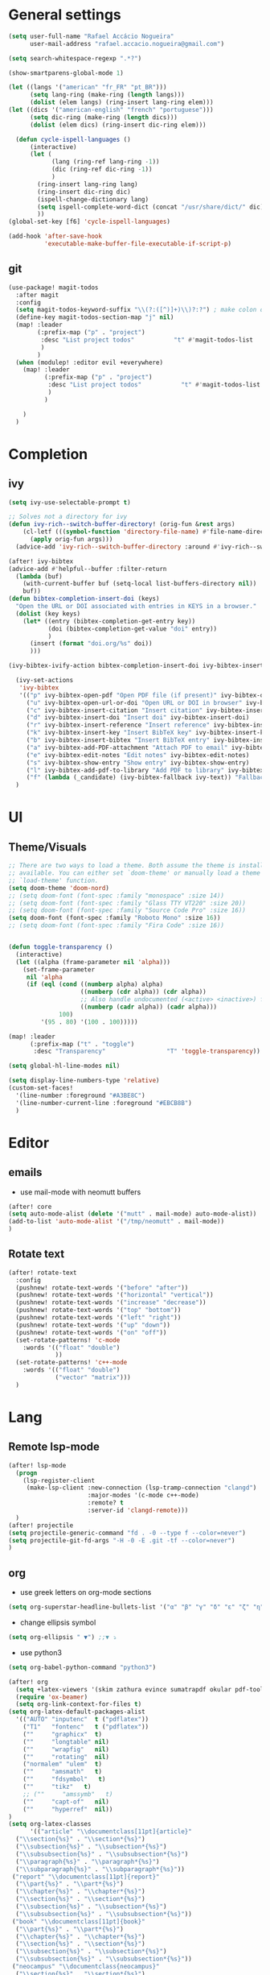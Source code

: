 #+PROPERTY: header-args :comments yes

* General settings
#+begin_src emacs-lisp
(setq user-full-name "Rafael Accácio Nogueira"
      user-mail-address "rafael.accacio.nogueira@gmail.com")
#+end_src

#+begin_src emacs-lisp
(setq search-whitespace-regexp ".*?")

(show-smartparens-global-mode 1)

(let ((langs '("american" "fr_FR" "pt_BR")))
      (setq lang-ring (make-ring (length langs)))
      (dolist (elem langs) (ring-insert lang-ring elem)))
(let ((dics '("american-english" "french" "portuguese")))
      (setq dic-ring (make-ring (length dics)))
      (dolist (elem dics) (ring-insert dic-ring elem)))

  (defun cycle-ispell-languages ()
      (interactive)
      (let (
            (lang (ring-ref lang-ring -1))
            (dic (ring-ref dic-ring -1))
            )
        (ring-insert lang-ring lang)
        (ring-insert dic-ring dic)
        (ispell-change-dictionary lang)
        (setq ispell-complete-word-dict (concat "/usr/share/dict/" dic))
        ))
(global-set-key [f6] 'cycle-ispell-languages)

(add-hook 'after-save-hook
          'executable-make-buffer-file-executable-if-script-p)
#+end_src
** git
#+begin_src emacs-lisp
(use-package! magit-todos
  :after magit
  :config
  (setq magit-todos-keyword-suffix "\\(?:([^)]+)\\)?:?") ; make colon optional
  (define-key magit-todos-section-map "j" nil)
  (map! :leader
        (:prefix-map ("p" . "project")
         :desc "List project todos"           "t" #'magit-todos-list
         )
        )
  (when (modulep! :editor evil +everywhere)
    (map! :leader
          (:prefix-map ("p" . "project")
           :desc "List project todos"           "t" #'magit-todos-list
           )
          )

    )
  )
#+end_src

* Completion
** ivy
#+begin_src emacs-lisp
(setq ivy-use-selectable-prompt t)

;; Solves not a directory for ivy
(defun ivy-rich--switch-buffer-directory! (orig-fun &rest args)
    (cl-letf (((symbol-function 'directory-file-name) #'file-name-directory))
      (apply orig-fun args)))
  (advice-add 'ivy-rich--switch-buffer-directory :around #'ivy-rich--switch-buffer-directory!)

(after! ivy-bibtex
(advice-add #'helpful--buffer :filter-return
  (lambda (buf)
    (with-current-buffer buf (setq-local list-buffers-directory nil))
    buf))
(defun bibtex-completion-insert-doi (keys)
  "Open the URL or DOI associated with entries in KEYS in a browser."
  (dolist (key keys)
    (let* ((entry (bibtex-completion-get-entry key))
           (doi (bibtex-completion-get-value "doi" entry))
           )
      (insert (format "doi.org/%s" doi))
      )))

(ivy-bibtex-ivify-action bibtex-completion-insert-doi ivy-bibtex-insert-doi)

  (ivy-set-actions
   'ivy-bibtex
   '(("p" ivy-bibtex-open-pdf "Open PDF file (if present)" ivy-bibtex-open-pdf)
     ("u" ivy-bibtex-open-url-or-doi "Open URL or DOI in browser" ivy-bibtex-open-url-or-doi)
     ("c" ivy-bibtex-insert-citation "Insert citation" ivy-bibtex-insert-citation)
     ("d" ivy-bibtex-insert-doi "Insert doi" ivy-bibtex-insert-doi)
     ("r" ivy-bibtex-insert-reference "Insert reference" ivy-bibtex-insert-reference)
     ("k" ivy-bibtex-insert-key "Insert BibTeX key" ivy-bibtex-insert-key)
     ("b" ivy-bibtex-insert-bibtex "Insert BibTeX entry" ivy-bibtex-insert-bibtex)
     ("a" ivy-bibtex-add-PDF-attachment "Attach PDF to email" ivy-bibtex-add-PDF-attachment)
     ("e" ivy-bibtex-edit-notes "Edit notes" ivy-bibtex-edit-notes)
     ("s" ivy-bibtex-show-entry "Show entry" ivy-bibtex-show-entry)
     ("l" ivy-bibtex-add-pdf-to-library "Add PDF to library" ivy-bibtex-add-pdf-to-library)
     ("f" (lambda (_candidate) (ivy-bibtex-fallback ivy-text)) "Fallback options")))
  )
#+end_src
* UI
** Theme/Visuals
#+begin_src emacs-lisp
;; There are two ways to load a theme. Both assume the theme is installed and
;; available. You can either set `doom-theme' or manually load a theme with the
;; `load-theme' function.
(setq doom-theme 'doom-nord)
;; (setq doom-font (font-spec :family "monospace" :size 14))
;; (setq doom-font (font-spec :family "Glass TTY VT220" :size 20))
;; (setq doom-font (font-spec :family "Source Code Pro" :size 16))
(setq doom-font (font-spec :family "Roboto Mono" :size 16))
;; (setq doom-font (font-spec :family "Fira Code" :size 16))


(defun toggle-transparency ()
  (interactive)
  (let ((alpha (frame-parameter nil 'alpha)))
    (set-frame-parameter
     nil 'alpha
     (if (eql (cond ((numberp alpha) alpha)
                    ((numberp (cdr alpha)) (cdr alpha))
                    ;; Also handle undocumented (<active> <inactive>) form.
                    ((numberp (cadr alpha)) (cadr alpha)))
              100)
         '(95 . 80) '(100 . 100)))))

(map! :leader
      (:prefix-map ("t" . "toggle")
       :desc "Transparency"                 "T" 'toggle-transparency))

(setq global-hl-line-modes nil)

(setq display-line-numbers-type 'relative)
(custom-set-faces!
  '(line-number :foreground "#A3BE8C")
  '(line-number-current-line :foreground "#EBCB8B")
  )
#+end_src
* Editor
** emails
- use mail-mode with neomutt buffers
#+begin_src emacs-lisp
(after! core
(setq auto-mode-alist (delete '("mutt" . mail-mode) auto-mode-alist))
(add-to-list 'auto-mode-alist '("/tmp/neomutt" . mail-mode))
)
#+end_src
** Rotate text
#+begin_src emacs-lisp
(after! rotate-text
  :config
  (pushnew! rotate-text-words '("before" "after"))
  (pushnew! rotate-text-words '("horizontal" "vertical"))
  (pushnew! rotate-text-words '("increase" "decrease"))
  (pushnew! rotate-text-words '("top" "bottom"))
  (pushnew! rotate-text-words '("left" "right"))
  (pushnew! rotate-text-words '("up" "down"))
  (pushnew! rotate-text-words '("on" "off"))
  (set-rotate-patterns! 'c-mode
    :words '(("float" "double")
             ))
  (set-rotate-patterns! 'c++-mode
    :words '(("float" "double")
             ("vector" "matrix")))
  )
#+end_src
* Lang
** Remote lsp-mode
#+begin_src emacs-lisp
(after! lsp-mode
  (progn
    (lsp-register-client
     (make-lsp-client :new-connection (lsp-tramp-connection "clangd")
                      :major-modes '(c-mode c++-mode)
                      :remote? t
                      :server-id 'clangd-remote)))
  )
(after! projectile
(setq projectile-generic-command "fd . -0 --type f --color=never")
(setq projectile-git-fd-args "-H -0 -E .git -tf --color=never")
)
#+end_src

** org
- use greek letters on org-mode sections
#+begin_src emacs-lisp
(setq org-superstar-headline-bullets-list '("α" "β" "γ" "δ" "ε" "ζ" "η" "θ" "ι" "κ" "λ" "μ" "ν" "ξ" "ο" "π" "ρ" "σ" "τ" "υ" "φ" "χ" "ψ" "ω"))
#+end_src
- change ellipsis symbol
#+begin_src emacs-lisp
(setq org-ellipsis " ▼") ;;▼ ⤵
#+end_src
- use python3
#+begin_src emacs-lisp
(setq org-babel-python-command "python3")
#+end_src

#+begin_src emacs-lisp
(after! org
  (setq +latex-viewers '(skim zathura evince sumatrapdf okular pdf-tools))
  (require 'ox-beamer)
  (setq org-link-context-for-files t)
(setq org-latex-default-packages-alist
  '(("AUTO" "inputenc"  t ("pdflatex"))
    ("T1"   "fontenc"   t ("pdflatex"))
    (""     "graphicx"  t)
    (""     "longtable" nil)
    (""     "wrapfig"   nil)
    (""     "rotating"  nil)
    ("normalem" "ulem"  t)
    (""     "amsmath"   t)
    (""     "fdsymbol"   t)
    (""     "tikz"   t)
    ;; (""     "amssymb"   t)
    (""     "capt-of"   nil)
    (""     "hyperref"  nil))
)
(setq org-latex-classes
      '(("article" "\\documentclass[11pt]{article}"
  ("\\section{%s}" . "\\section*{%s}")
  ("\\subsection{%s}" . "\\subsection*{%s}")
  ("\\subsubsection{%s}" . "\\subsubsection*{%s}")
  ("\\paragraph{%s}" . "\\paragraph*{%s}")
  ("\\subparagraph{%s}" . "\\subparagraph*{%s}"))
 ("report" "\\documentclass[11pt]{report}"
  ("\\part{%s}" . "\\part*{%s}")
  ("\\chapter{%s}" . "\\chapter*{%s}")
  ("\\section{%s}" . "\\section*{%s}")
  ("\\subsection{%s}" . "\\subsection*{%s}")
  ("\\subsubsection{%s}" . "\\subsubsection*{%s}"))
 ("book" "\\documentclass[11pt]{book}"
  ("\\part{%s}" . "\\part*{%s}")
  ("\\chapter{%s}" . "\\chapter*{%s}")
  ("\\section{%s}" . "\\section*{%s}")
  ("\\subsection{%s}" . "\\subsection*{%s}")
  ("\\subsubsection{%s}" . "\\subsubsection*{%s}"))
 ("neocampus" "\\documentclass{neocampus}"
  ("\\section{%s}" . "\\section*{%s}")
  ("\\subsection{%s}" . "\\subsection*{%s}")
  ("\\subsubsection{%s}" . "\\subsubsection*{%s}")
  ("\\paragraph{%s}" . "\\paragraph*{%s}")
  ("\\subparagraph{%s}" . "\\subparagraph*{%s}"))
 )
      )
(setq org-format-latex-header "\\documentclass{article}
\\usepackage[usenames]{color}
\[DEFAULT-PACKAGES]
\[PACKAGES]
\\pagestyle{empty}             % do not remove
% The settings below are copied from fullpage.sty
\\DeclareSymbolFontAlphabet{\\mathnormal}{letters}
\\setlength{\\textwidth}{\\paperwidth}
\\addtolength{\\textwidth}{-3cm}
\\setlength{\\oddsidemargin}{1.5cm}
\\addtolength{\\oddsidemargin}{-2.54cm}
\\setlength{\\evensidemargin}{\\oddsidemargin}
\\setlength{\\textheight}{\\paperheight}
\\addtolength{\\textheight}{-\\headheight}
\\addtolength{\\textheight}{-\\headsep}
\\addtolength{\\textheight}{-\\footskip}
\\addtolength{\\textheight}{-3cm}
\\setlength{\\topmargin}{1.5cm}
\\addtolength{\\topmargin}{-2.54cm}
\\newcommand{\\N}{\\mathbb{N}}
\\newcommand{\\Z}{\\mathbb{Z}}
\\newcommand{\\Q}{\\mathbb{Q}}
\\newcommand{\\R}{\\mathbb{R}}
\\newcommand{\\C}{\\mathbb{C}}
\\newcommand{\\T}{^{\\mathrm{T}}}
\\newcommand{\\1}{\\mathbf{1}}
\\newcommand{\\0}{\\mathbf{0}}
\\newcommand{\\set}{\\mathcal}
\\newcommand{\\card}[1]{n_{#1}}
\\newcommand{\\abs}[1]{\\left\\lvert#1\\right\\rvert}
\\newcommand{\\norm}[1]{\\left\\lVert#1\\right\\rVert}
\\renewcommand{\\vec}[1]{\\boldsymbol{#1}}
\\newcommand{\\setbuild}[2]{\\{#1\\mid#2\\}}
\\newcommand{\\seq}[2][n]{\\lbrace #2_{0},\\ldots,\\,#2_{#1} \\rbrace}
\\newcommand{\\hadamard}[2]{#1\\circ #2}
\\newcommand{\\kron}[2]{#1\\otimes#2}
\\newcommand{\\symmetric}{\\mathbb{S}}
\\newcommand{\\semidefpos}{\\mathbb{S}_{+}}
\\newcommand{\\defpos}{\\mathbb{S}_{++}}
\\newcommand{\\elem}[2][1]{{#2}_{(#1)}}
\\newcommand{\\zonotope}{\\meddiamond}
\\newcommand{\\czonotope}{\\diamondvert}
\\newcommand{\\interval}{\\medsquare}
\\renewcommand{\\implies}{\\Rightarrow}
\\renewcommand{\\iff}{\\Leftrightarrow}
\\newcommand{\\argmax}{\\mathop{\\arg\\!\\max}}
\\newcommand{\\argmin}{\\mathop{\\arg\\!\\min}}
\\newcommand{\\maximize}{\\mathop{\\textrm{maximize}}}
\\newcommand{\\interior}{\\mathop{\\textrm{int}}}
\\newcommand{\\minimize}{\\mathop{\\textrm{minimize}}}
\\newcommand{\\minimiser}{\\mathop{\\textrm{minimiser}}}
\\newcommand{\\collection}[1]{\\set{#1}\\!\\!\\raisebox{-2pt}{$\\set{#1}$}\\!\\!\\set{#1}}
\\newcommand{\\maximiser}{\\mathop{\\textrm{maximiser}}}
\\renewcommand{\\epsilon}{\\varepsilon}
\\renewcommand{\\phi}{\\varphi}
")


;; (add-to-list 'org-preview-latex-process-alist '(graphicsmagick :programs ("latex" "gm")
;;                                                                :description "pdf > png"
;;                                                                :message "you need to install the programs: latex and graphicsmagick"
;;                                                                :use-xcolor t
;;                                                                :image-input-type "pdf"
;;                                                                :image-output-type "png"
;;                                                                :image-size-adjust (1.0 . 1.0)
;;                                                                :latex-compiler ("pdflatex -interaction nonstopmode -output-directory %o %f")
;;                                                                :image-converter ("gm convert -density %D -trim -antialias -quality 100 %f %O")))

;; This command sets 'graphicsmagick' process for LaTeX previews in org-mode.
;; (setq org-preview-latex-default-process 'graphicsmagick)
;; (setq org-preview-latex-default-process 'dvipng)
(add-hook 'org-mode-hook
          (lambda () (evil-tex-mode))
)

(setq org-plantuml-jar-path "~/bin/plantuml.jar")

;; suppress org-mode bug
(setq warning-suppress-types (append warning-suppress-types '((org-element-cache))))
)
#+end_src


** julia
#+begin_src emacs-lisp
#+end_src

** python
#+begin_src emacs-lisp
(add-hook 'python-mode-hook
          (lambda ()
            (setq
             imenu-generic-expression
             '(
               ("Cell" "^## \\(.*[A-z].*\\)" 1)
               ("Comment" "#= \\([A-z].*\\)" 1)
               )
             )
            (setq imenu-create-index-function '(lambda () (imenu--generic-function imenu-generic-expression)))
            )
          )
#+end_src
** Matlab
So we can use completion with matlab
#+begin_src emacs-lisp
(defadvice! inhibit-real-only-a (oldfun &rest r)
  "Temporary remove read-only lines in shell buffer"
  :around#'matlab-shell-collect-command-output
  (let ((inhibit-read-only t)) (apply oldfun r)))
(after! org
  )
(add-hook 'matlab-mode-hook
          (lambda ()
            (setq
             imenu-generic-expression
             '(
               ("Cell" "^%% \\(.*[A-z].*\\)" 1)
               ("Comment" "%= \\([A-z].*\\)" 1)
               )
             )
            (setq imenu-create-index-function '(lambda () (imenu--generic-function imenu-generic-expression)))
            )
          )

(defvar matlab-shell-gud-minor-mode-map
  (let ((km (make-sparse-keymap)))
    (evil-define-key 'normal km "h" 'matlab-shell-gud-mode-help)

    ;; mlgud bindings.
    (evil-define-key 'normal km "\C-cb" 'mlgud-break)
    (evil-define-key 'normal km "\C-cx" 'mlgud-remove)
    (evil-define-key 'normal km "\C-cc" 'mlgud-cont)
    (evil-define-key 'normal km "\C-cs" 'mlgud-step)
    (evil-define-key 'normal km "\C-cn" 'mlgud-next)
    (evil-define-key 'normal km "\C-cf" 'mlgud-finish)
    (evil-define-key 'normal km "\C-cq" 'mlgud-stop-subjob)
    (evil-define-key 'normal km "\C-c<" 'mlgud-up)
    (evil-define-key 'normal km "\C-c>" 'mlgud-down)
    (evil-define-key 'normal km "\C-cw" 'mlg-show-stack)
    (evil-define-key 'normal km "\C-cv" 'mlgud-list-breakpoints)
    (evil-define-key 'normal km "\C-ce" 'matlab-shell-gud-show-symbol-value)

    (evil-define-key 'normal km "\C-x\C-q" 'matlab-shell-gud-mode-edit) ; like toggle-read-only

    km)
  "Keymap used by matlab mode maintainers.")

(define-minor-mode matlab-shell-gud-minor-mode
  "Minor mode activated when `matlab-shell' K>> prompt is active.
This minor mode makes MATLAB buffers read only so simple keystrokes
activate debug commands.  It also enables tooltips to appear when the
mouse hovers over a symbol when debugging.
\\<matlab-shell-gud-minor-mode-map>
Debug commands are:
 \\[matlab-shell-gud-mode-edit]  - Edit file (toggle read-only)
            Allows editing file without causing MATLAB to exit debug mode.
 \\[mlgud-break]        - Add breakpoint (ebstop in FILE at point)
 \\[mlgud-remove]        - Remove breakpoint (ebclear in FILE at point)
 \\[mlgud-list-breakpoints]        - List breakpoints (ebstatus)
 \\[mlgud-step]        - Step (dbstep in)
 \\[mlgud-next]        - Next (dbstep)
 \\[mlgud-finish]        - Finish function (dbstep out)
 \\[mlgud-cont]        - Continue (dbcont)
 \\[matlab-shell-gud-show-symbol-value]        - Evaluate expression
 \\[mlg-show-stack]        - Where am I (ebstack)
 \\[mlgud-stop-subjob]        - Quit (dbquit)"
  nil " MGUD" matlab-shell-gud-minor-mode-map)

(defvar mlg-stack-mode-map
  (let ((km (make-sparse-keymap)))
    (evil-define-key 'normal km [return] 'mlg-stack-choose)
    (evil-define-key 'normal km "q" 'mlg-stack-quit)
    (evil-define-key 'normal km "n" 'mlg-stack-next)
    (evil-define-key 'normal km "p" 'mlg-stack-prev)
    (evil-define-key 'normal km [mouse-2] 'mlg-stack-click)
    (evil-define-key 'normal km [mouse-1] 'mlg-stack-click)
    km)
  "Keymap used in MATLAB stack mode.")

(after! ob-octave

  ;;from https://github.com/karthink/.emacs.d/blob/master/plugins/ob-octave-fix.el
  (defun org-babel-octave-evaluate-session
      (session body result-type &optional matlabp)
    "Evaluate BODY in SESSION."
    (let* ((tmp-file (org-babel-temp-file (if matlabp "matlab-" "octave-")))
           (wait-file (org-babel-temp-file "matlab-emacs-link-wait-signal-"))
           (full-body
            (pcase result-type
              (`output
               (mapconcat
                #'org-babel-chomp
                (list body org-babel-octave-eoe-indicator) "\n"))
              (`value
               (if (and matlabp org-babel-matlab-with-emacs-link)
                   (concat
                    (format org-babel-matlab-emacs-link-wrapper-method
                            body
                            (org-babel-process-file-name tmp-file 'noquote)
                            (org-babel-process-file-name tmp-file 'noquote) wait-file) "\n")
                 (mapconcat
                  #'org-babel-chomp
                  (list (format org-babel-octave-wrapper-method
                                body
                                (org-babel-process-file-name tmp-file 'noquote)
                                (org-babel-process-file-name tmp-file 'noquote))
                        org-babel-octave-eoe-indicator) "\n")))))
           (raw (if (and matlabp org-babel-matlab-with-emacs-link)
                    (save-window-excursion
                      (with-temp-buffer
                        (insert full-body)
                        (write-region "" 'ignored wait-file nil nil nil 'excl)
                        (matlab-shell-run-region (point-min) (point-max))
                        (message "Waiting for Matlab Emacs Link")
                        (while (file-exists-p wait-file) (sit-for 0.01))
                        "")) ;; matlab-shell-run-region doesn't seem to
                  ;; make *matlab* buffer contents easily
                  ;; available, so :results output currently
                  ;; won't work
                  (org-babel-comint-with-output
                      (session
                       (if matlabp
                           org-babel-octave-eoe-indicator
                         org-babel-octave-eoe-output)
                       t full-body)
                    (insert full-body) (comint-send-input nil t)))) results)
      (pcase result-type
        (`value
         (org-babel-octave-import-elisp-from-file tmp-file))
        (`output
         (setq results
               (if matlabp
                   (cdr (reverse (delete "" (mapcar #'org-strip-quotes
                                                    (mapcar #'org-trim raw)))))
                 (cdr (member org-babel-octave-eoe-output
                              (reverse (mapcar #'org-strip-quotes
                                               (mapcar #'org-trim raw)))))))
         ;; This kludge is to remove the input lines from the output. Because of
         ;; the special way that MATLAB processes bulk comint output (the output
         ;; of each line follows that line) the macro
         ;; `org-babel-comint-with-output' cannot remove the echoed commands. The
         ;; following handles this manually, by splitting both the original input
         ;; (`BODY') and full output (`RESULTS') on newlines, comparing them line
         ;; by line and removing all lines in BODY from RESULTS. Note that RESULTS
         ;; is already a list of strings so additional care is needed.
         (if matlabp
             (let* ((body-lines (split-string body "\n+"))
                    (result-lines (flatten-list
                                   (mapcar
                                    (lambda (entry) (reverse (split-string entry "\n")))
                                    results))))
               (mapconcat
                #'identity
                (reverse (cl-remove-if
                          (lambda (line) (member line body-lines))
                          result-lines)) "\n"))
           results))))))
#+end_src

** Bibtex
#+begin_src emacs-lisp

(defun bibtex-completion-format-citation-cite-org (keys)
  "Format ebib references for keys in KEYS."
  (s-join ", "
          (--map (format "cite:%s" it) keys)))

(after! bibtex-completion
  (setcdr (assq 'org-mode bibtex-completion-format-citation-functions) 'bibtex-completion-format-citation-cite-org)
)

(after! bibtex
  (setq bibtex-completion-bibliography '("~/research/bibliography.bib")
        bibtex-completion-library-path '("~/research/bibliography/")
        bibtex-completion-find-note-functions '(orb-find-note-file)
        ;; bibtex-completion-find-note-functions (list #'bibtex-completion-find-note-multiple-files #'bibtex-completion-find-note-one-file)
        bibtex-completion-pdf-symbol "!"
        bibtex-completion-notes-symbol "n"
        )
  (setq bibtex-completion-display-formats
        '((t             . "${year:4} ${author:36} ${title:50} ${=type=:13} ${=has-pdf=:1}${=has-note=:1} ${readstatus:7} ${ranking:5} ${keywords}")))
  (setq bibtex-completion-additional-search-fields '(tags ranking readstatus keywords))

  (setq bibtex-dialect 'BibTeX)
  ;; (setq bibtex-dialect 'biblatex)
  ;; (defun my-bibtex-autokey-unique (key)
  ;;   "Make a unique version of KEY."
  ;;   (save-excursion
  ;;     (let ((org-ref-bibliography-files (org-ref-find-bibliography))
  ;;           (trykey key)
  ;; 	  (next ?a))
  ;;       (if (org-ref-key-in-file-p trykey (car org-ref-bibliography-files))
  ;;       (while (and
  ;;               (org-ref-key-in-file-p trykey (car org-ref-bibliography-files))
  ;; 		  (<= next ?z))
  ;; 	(setq trykey (concat key (char-to-string next)))
  ;; 	(setq next (1+ next))))
  ;;       trykey))

  (setq bibtex-autokey-year-length 4)
  (setq bibtex-autokey-names 1)
  (setq bibtex-autokey-names-stretch 1)
  (setq bibtex-autokey-additional-names "EtAl")
  (setq bibtex-autokey-name-case-convert-function 'capitalize)
  (setq bibtex-maintain-sorted-entries 'entry-class)
  ;; (setq bibtex-autokey-before-presentation-function 'my-bibtex-autokey-unique)
  (setq bibtex-autokey-before-presentation-function nil)

  (defun bibtex-generate-autokey ()
    (let* ((names (bibtex-autokey-get-names))
           (year (bibtex-autokey-get-year))
           (title (bibtex-autokey-get-title))
           (autokey (concat
                     names
                     ;; (unless (or (equal names "")
                     ;;             (equal title ""))
                     ;;   "_") ;; string to separate names from title
                     ;; title
                     ;; (unless (or (and (equal names "")
                     ;;                  (equal title ""))
                     ;;             (equal year ""))
                     ;;   bibtex-autokey-year-title-separator)
                     year
                     bibtex-autokey-prefix-string ;; optional prefix string
                     )))
      (if bibtex-autokey-before-presentation-function
          (funcall bibtex-autokey-before-presentation-function autokey)
        autokey)))
  )
#+end_src
** LaTeX
To use with overleaf
#+begin_src emacs-lisp
(require 'atomic-chrome)
(after! atomic-chrome
  (atomic-chrome-start-server)
  (setq atomic-chrome-url-major-mode-alist
      '(
        ("overleaf\\.com" . TeX-mode)
        )
      )
  )
#+end_src


* org-roam
#+begin_src emacs-lisp
(require 'org-roam-protocol)
(after! deft
  (defun cf/deft-parse-title (file contents)
      "Parse the given FILE and CONTENTS and determine the title.
    If `deft-use-filename-as-title' is nil, the title is taken to
    be the first non-empty line of the FILE.  Else the base name of the FILE is
    used as title."
      (let ((begin (string-match "^#\\+[tT][iI][tT][lL][eE]: .*$" contents)))
        (if begin
            (string-trim (substring contents begin (match-end 0)) "#\\+[tT][iI][tT][lL][eE]: *" "[\n\t ]+")
          (deft-base-filename file))))
    (advice-add 'deft-parse-title :override #'cf/deft-parse-title)
  (setq deft-directory (file-truename "~/research/notes/")
        deft-strip-title-regexp (concat "\\(?:"
          "^%+" ; line beg with %
          "\\|^#\\+TITLE: *" ; org-mode title
          "\\|^[#* ]+" ; line beg with #, * and/or space
          "\\|-\\*-[[:print:]]+-\\*-" ; -*- .. -*- lines
          "\\|^Title:[\t ]*" ; MultiMarkdown metadata
          "\\|#+" ; line with just # chars
          "$\\)")
        deft-strip-summary-regexp (concat "\\(?:"
          "^%+" ; line beg with %
          "\\|^:PROPERTIES:\n\\(.+\n\\)+:END:\n" ; org-mode title
          "\\|^#\\+TITLE: *" ; org-mode title
          "\\|^[#* ]+" ; line beg with #, * and/or space
          "\\|-\\*-[[:print:]]+-\\*-" ; -*- .. -*- lines
          "\\|^Title:[\t ]*" ; MultiMarkdown metadata
          "\\|#+" ; line with just # chars
          "$\\)")
          deft-separator " ⏹ "
        )
  )

(after! org-roam
  (setq org-roam-directory (file-truename "~/research/notes/"))
  (setq org-roam-capture-templates
        '(
          ("d" "default" plain "%?" :if-new
           (file+head "%<%Y%m%d%H%M%S>-${slug}.org" "#+title: ${title}\n")
           :unnarrowed t)
          ("r" "bibliography reference" plain
           (file "~/.config/doom/ref.org")
           :if-new
           (file+head "references/${citekey}.org" "#+title: ${citekey}\n"))
          ))

  (cl-defmethod org-roam-node-directories ((node org-roam-node))
    (if-let ((dirs (file-name-directory (file-relative-name (org-roam-node-file node) org-roam-directory))))
        (format "%s" (car (reverse (f-split dirs))))
      ""))

  (cl-defmethod org-roam-node-type ((node org-roam-node))
  "Return the TYPE of NODE."
  (condition-case nil
      (file-name-nondirectory
       (directory-file-name
        (file-name-directory
         (file-relative-name (org-roam-node-file node) org-roam-directory))))
    (error "")))

  (cl-defmethod org-roam-node-backlinkscount ((node org-roam-node))
  (let* ((count (caar (org-roam-db-query
                       [:select (funcall count source)
                                :from links
                                :where (= dest $s1)
                                :and (= type "id")]
                       (org-roam-node-id node)))))
    (format "[%d]" count)))

(setq org-roam-node-display-template "📁 ${directories:10} | ${title:50} | ⚡ ${tags}")

(setq org-roam-mode-sections
      '((org-roam-backlinks-section :unique t)
        org-roam-reflinks-section))
(setq org-roam-graph-viewer (executable-find "vivaldi"))
(require 'org-roam-export)
;; (setq org-roam-node-display-template
;;       (concat "${type:15} ${title:*} " (propertize "${tags:10}" 'face 'org-tag)))
  ;; org-roam-db-gc-threshold most-positive-fixnum
  ;; org-roam-db-update-on-save t
  ;; org-id-link-to-org-use-id t)
  )
#+end_src

* Research
#+begin_src emacs-lisp
(use-package! org-roam-bibtex
  :after (org-roam)
  :init
  (org-roam-bibtex-mode)
  :config
   (setq orb-preformat-keywords
   '("citekey" "title" "url" "file" "author-or-editor" "keywords"))
  )
#+end_src
** overleaf
#+begin_src emacs-lisp
(use-package! atomic-chrome
  :defer 3
  :when (display-graphic-p)
  :preface
  (defun +my/atomic-chrome-server-running-p ()
    (cond ((executable-find "lsof")
           (zerop (call-process "lsof" nil nil nil "-i" ":64292")))
          ((executable-find "netstat")  ; Windows
           (zerop (call-process-shell-command "netstat -aon | grep 64292")))))
  ;; (atomic-chrome-edit-mode . +my/atomic-chrome-mode-setup)
  :config
  (progn
    (setq atomic-chrome-buffer-open-style 'full) ;; or frame, split
    (setq atomic-chrome-url-major-mode-alist
          '(("overleaf\\.com"        . tex-mode)
            ))

;;     (defun +my/atomic-chrome-mode-setup ()
;;       (setq header-line-format
;;             (substitute-command-keys
;;              "Edit Chrome text area.  Finish \
;; `\\[atomic-chrome-close-current-buffer]'.")))

    (if (+my/atomic-chrome-server-running-p)
        (message "Can't start atomic-chrome server, because port 64292 is already used")
      (atomic-chrome-start-server))))
#+end_src

* Agenda
#+begin_src emacs-lisp
(after! org
  (setq org-agenda-files (list "inbox.org" "tickler.org" "personal.org" "areas.org" "books_series_films.org" "work.org" "Soheib.org")
        org-directory "~/prive/Dropbox/org/"
        org-id-locations-file  "~/prive/Dropbox/org/.orgids")

  ;; use org-protocol to capture ideas
  ;; javascript:location.href='org-protocol://capture?template=i'+
  ;;       '&url='+encodeURIComponent(window.location.href)+
  ;; '&title='+encodeURIComponent(document.title)+
  ;; '&body='+encodeURIComponent(window.getSelection());
  (setq org-capture-templates
        `(("i" "Inbox" entry  (file "~/prive/Dropbox/org/inbox.org")
           ,(concat "* TODO %?%a\n"
                    ;; ":PROPERTIES:\n"
                    "CREATED: %U\n\n"
                    ;; ":END:\n\n"
                    "%i"))
          ))

  (setq org-agenda-hide-tags-regexp "inbox")
  (setq org-agenda-prefix-format
        '((agenda . " %i %-12:c%?-12t% s")
          (todo   . " ")
          (tags   . " %i %-12:c")
          (search . " %i %-12:c")))

  (setq org-agenda-custom-commands
        '(
          ("g" "Get Things Done (GTD)"
           ((agenda ""
                    ((org-agenda-skip-function
                      '(org-agenda-skip-entry-if 'deadline))
                     (org-deadline-warning-days 0)))
            (tags-todo "inbox"
                       ((org-agenda-prefix-format "  %?-12t% s")
                        (org-agenda-overriding-header "\nInbox\n")))
            (todo "NEXT"
                  (
                   ;; (org-agenda-skip-function
                   ;;  ;; '(org-agenda-skip-entry-if 'deadline)
                   ;;  ;; #'my-org-agenda-skip-all-siblings-but-first
                   ;;    #'my-org-agenda-skip-all-siblings-but-first
                   ;;  )
                   (org-agenda-prefix-format "  %i %-12:c [%e] ")
                   (org-agenda-overriding-header "\nTasks\n")
                   )
                  )
            ;; (agenda nil
            ;;         ((org-agenda-entry-types '(:deadline))
            ;;          (org-agenda-format-date "")
            ;;          (org-deadline-warning-days 7)
            ;;          (org-agenda-skip-function
            ;;           '(org-agenda-skip-entry-if 'notregexp "\\* NEXT"))
            ;;          (org-agenda-overriding-header "\nDeadlines")))
            ))
          ("w" . "Work")
          ("ww" "Work general"
           (
            (tags-todo "+@work+discuter"
                       ((org-agenda-prefix-format "  %?-12t% s")
                        (org-agenda-overriding-header "\nDiscuter\n"))
                       )
            (tags-todo "+@work+postdoc"
                       ((org-agenda-prefix-format "  %?-12t% s")
                        (org-agenda-overriding-header "Post-doc\n"))
                       )
            (tags-todo "+@work+autocampus"
                       ((org-agenda-prefix-format "  %?-12t% s")
                        (org-agenda-overriding-header "\nautOCampus\n"))
                       )
            (tags-todo "+@work+these"
                       ((org-agenda-prefix-format "  %?-12t% s")
                        (org-agenda-overriding-header "\nThese\n"))
                       )
            )
           )
          ;; ("ws" "Soheib"
          ;;  (
          ;;   (tags "+@work+soheib+LEVEL=1"
          ;;         ((org-agenda-prefix-format "  %?-12t% s")
          ;;          (org-agenda-overriding-header "Soheib\n")
          ;;          )
          ;;         )
          ;;   )
          ;;  )
          ("r" "Reading List"
           (
            (tags-todo "+@work+reading_list"
                       ((org-agenda-prefix-format "  %?-12t% s")
                        (org-agenda-overriding-header "Reading List\n"))
                       )
            )
           )
          ("h" "At home" tags-todo "@home"
           ((org-agenda-overriding-header "Home"))
           )
          ))
  ;; from https://dindi.garjola.net/org-agenda-weekly.html
  (setq org-todo-keywords
        (quote ((sequence "TODO(t)" "NEXT(n)"
                 "STARTED(s!)" "|" "DONE(d!)" "Kill(k)")
                (type "PROJECT(p!)" "|" "DONE_PROJECT(D!)")
                (sequence "WAITING(w@!)" "SOMEDAY(S!)"  "|"
                          "CANCELLED(c@/!)"))))
  (setq hl-todo-keyword-faces
        '(("HOLD" . "#d0bf8f")
          ("TODO" . "#cc9393")
          ("NEXT" . "#dca3a3")
          ;; ("THEM" . "#dc8cc3")
          ;; ("PROG" . "#7cb8bb")
          ;; ("OKAY" . "#7cb8bb")
          ;; ("DONT" . "#5f7f5f")
          ;; ("FAIL" . "#8c5353")
          ("DONE" . "#afd8af")
          ("NOTE"   . "#d0bf8f")
          ;; ("KLUDGE" . "#d0bf8f")
          ;; ("HACK"   . "#d0bf8f")
          ;; ("TEMP"   . "#d0bf8f")
          ;; ("FIXME"  . "#cc9393")
          ;; ("XXX+"   . "#cc9393")
          )
        )
  (setq org-todo-keyword-faces '(
                                 ("[-]" . +org-todo-active)
                                 ("STRT" . +org-todo-active)
                                 ("STARTED" . +org-todo-active)
                                 ("[?]" . +org-todo-onhold)
                                 ("WAITING" . +org-todo-onhold)
                                 ("PROJECT" . +org-todo-project)
                                 ;; ("NO" . +org-todo-cancel)
                                 ;; ("KILL" . +org-todo-cancel)
                                 )
        )

  (defun accacio/generate-agenda-weekly-review ()
    "Generate the agenda for the weekly review"
    (interactive)
    (let ((span-days 24)
          (offset-past-days 10))
      (message "Generating agenda for %s days starting %s days ago"
               span-days offset-past-days)
      (org-agenda-list nil (- (time-to-days (date-to-time
                                             (current-time-string)))
                              offset-past-days)
                       span-days)
      (org-agenda-log-mode)
      (goto-char (point-min))))

  (setq org-refile-targets
        '(
          ("projects.org" :regexp . "\\(?:\\(?:Note\\|Task\\)s\\)")
          ("Eve.org" :regexp . "\\(?:\\(?:Note\\|Task\\)s\\)")
          ("personal.org" :maxlevel . 1)
          ("work.org" :maxlevel . 2)
          ("these.org" :maxlevel . 1)
          ("tickler.org" :maxlevel . 1)
          ("someday.org" :level . 1)
          ("Soheib.org" :level . 1)
          ("books_series_films.org" :maxlevel . 9)
          )
        )

  ;; from https://emacs.cafe/emacs/orgmode/gtd/2017/06/30/orgmode-gtd.html
  (defun my-org-agenda-skip-all-siblings-but-first ()
    "Skip all but the first non-done entry."
    (let (should-skip-entry)
      (unless (org-current-is-todo)
        (setq should-skip-entry t))
      (save-excursion
        (while (and (not should-skip-entry) (org-goto-sibling t))
          (when (org-current-is-todo)
            (setq should-skip-entry t))))
      (when should-skip-entry
        (or (outline-next-heading)
            (goto-char (point-max))))))

  (defun org-current-is-todo ()
    (string= "TODO" (org-get-todo-state)))
  ;; (setq org-capture-templates
  ;;       '(
  ;;         ("i" "Inbox" entry (file "inbox.org") (concat "* TODO %?\n" " Entered on %U"))
  ;;         ("t" "TODOS" )
  ;;        ("tp" "Personal todo" entry
  ;;         (file+headline "~/org/todo.org" "Inbox")
  ;;         "** TODO %?\n%i\n%a" :prepend t)
  ;;        ("tt" "These todo" entry
  ;;         (file+headline "~/org/todo_these.org" "Inbox")
  ;;         "** TODO %?\n%i\n%a" :prepend t)
  ;;        ("e" "Evelise" entry
  ;;         (file+headline "~/org/Eve.org" "Inbox")
  ;;         "** TODO %?\n%i\n%a" :prepend t)
  ;;        ("p" "Templates for projects")
  ;;        ("pt" "Project-local todo" entry
  ;;         (file+headline +org-capture-project-todo-file "Inbox")
  ;;         "* TODO %?\n%i\n%a" :prepend t)
  ;;        ("pn" "Project-local notes" entry
  ;;         (file+headline +org-capture-project-notes-file "Inbox")
  ;;         "* %U %?\n%i\n%a" :prepend t)
  ;;        ("pc" "Project-local changelog" entry
  ;;         (file+headline +org-capture-project-changelog-file "Unreleased")
  ;;         "* %U %?\n%i\n%a" :prepend t)
  ;;        ("o" "Centralized templates for projects")
  ;;        ("ot" "Project todo" entry #'+org-capture-central-project-todo-file "* TODO %?\n %i\n %a" :heading "Tasks" :prepend nil)
  ;;        ("on" "Project notes" entry #'+org-capture-central-project-notes-file "* %U %?\n %i\n %a" :heading "Notes" :prepend t)
  ;;        ("oc" "Project changelog" entry #'+org-capture-central-project-changelog-file "* %U %?\n %i\n %a" :heading "Changelog" :prepend t)
  ;;        ))
  ;;               '(
  ;;                 ("e" "Evelise" entry (file+headline "~/Dropbox/org/private/Eve.org" "Inbox")
  ;;                  "** TODO %?\n%i%a "
  ;;                  :kill-buffer t)
  ;;                 )
  ;;               ;; org-capture-templates)
  )
#+end_src
* org-noter
#+begin_src emacs-lisp
(use-package! org-noter
  :config
  (setq
   org-noter-pdftools-markup-pointer-color "#B3CE9C"
   org-pdftools-use-isearch-link t
   org-noter-notes-search-path '("~/research/notes/reviews/" "~/research/notes/references/")
   pdf-annot-color-history '("#B3CE9C" "#FBDB9B" "#CF717A")
   org-noter-doc-split-fraction '(0.7 . 03)
   org-noter-always-create-frame nil
   org-noter-hide-other nil
   org-noter-pdftools-free-pointer-icon "Note"
   org-noter-pdftools-free-pointer-color "red"
   org-noter-kill-frame-at-session-end nil
   )


;; from https://github.com/fuxialexander/org-pdftools/issues/96#issuecomment-1917553385
;; Added patch function
(defun org-noter--check-and-convert-location (location)
  "If the location is an org-noter-pdftools-location, it transforms
it into a (page . height) cons, otherwise it keeps the cons
unaltered"
  (if (org-noter-pdftools--location-p location)
      (cons (org-noter-pdftools--location-page location)
            (org-noter-pdftools--location-height location))
    location))

(defun org-noter-insert-note (&optional toggle-highlight precise-info)
  (interactive "P")
  (org-noter--with-valid-session
   (let* ((ast (org-noter--parse-root)) (contents (org-element-contents ast))
          (window (org-noter--get-notes-window 'force))
          (selected-text (run-hook-with-args-until-success
                          'org-noter-get-selected-text-hook
                          (org-noter--session-doc-mode session)))
          (selected-text-p (> (length selected-text) 0))
          force-new
          (location (org-noter--doc-approx-location (or precise-info 'interactive) (gv-ref force-new)))
          (current-view (org-noter--get-current-view)))

     (let* ((inhibit-quit t)
            (short-selected-text (if (and selected-text-p
                                          (<= (length selected-text) org-noter-max-short-selected-text-length))
                                     selected-text))
            (org-noter-highlight-selected-text (if toggle-highlight (not org-noter-highlight-selected-text)
                                                 org-noter-highlight-selected-text))
            (highlight-location (if org-noter-highlight-selected-text (org-noter--get-highlight-location))))

       (with-local-quit
         (select-frame-set-input-focus (window-frame window))
         (select-window window)

         ;; IMPORTANT(nox): Need to be careful changing the next part, it is a bit
         ;; complicated to get it right...

         (let ((view-info (org-noter--get-view-info current-view location))
               (minibuffer-local-completion-map org-noter--completing-read-keymap)
               collection title note-body existing-note
               (default-title (or short-selected-text
                                  (replace-regexp-in-string (regexp-quote "$p$")
                                                            ;; (org-noter--pretty-print-location-for-title location)
                                                            (org-noter--pretty-print-location-for-title (org-noter--check-and-convert-location location))
                                                            org-noter-default-heading-title)))
               (empty-lines-number (if org-noter-separate-notes-from-heading 2 1)))

           ;; NOTE(phm): prompt for title unless this is a precise note
           (unless precise-info
             ;; construct collection for matching existing notes
             (dolist (note-cons (org-noter--view-info-notes view-info))
               (let ((display (org-element-property :raw-value (car note-cons))))
                 (push (cons display note-cons) collection))))

           (setq collection (nreverse collection)
                 ;; prompt for title (unless no-Q's)
                 title (if org-noter-insert-note-no-questions default-title
                         (completing-read "Note: " collection nil nil nil nil default-title))
                 note-body (if (and selected-text-p
                                    (not (equal title short-selected-text)))
                               selected-text)
                 ;; is this an existing note? skip for precise notes
                 existing-note (unless precise-info (cdr (assoc title collection))))

           (if existing-note
               ;; NOTE(nox): Inserting on an existing note
               (let* ((note (car existing-note))
                      (insert-before-element (cdr existing-note))
                      (has-content
                       (eq (org-element-map (org-element-contents note) org-element-all-elements
                             (lambda (element)
                               (if (org-noter--check-location-property element)
                                   'stop
                                 (not (memq (org-element-type element) '(section property-drawer)))))
                             nil t)
                           t)))
                 (when has-content (setq empty-lines-number 2))
                 (if insert-before-element
                     (goto-char (org-element-property :begin insert-before-element))
                   (goto-char (org-element-property :end note)))

                 (if (org-at-heading-p)
                     (progn
                       (org-N-empty-lines-before-current empty-lines-number)
                       (forward-line -1))
                   (unless (bolp) (insert "\n"))
                   (org-N-empty-lines-before-current (1- empty-lines-number)))

                 (when (and org-noter-insert-selected-text-inside-note note-body)
                   (if short-selected-text
                       (insert "``" note-body "''")
                     (insert "#+BEGIN_QUOTE\n" note-body "\n#+END_QUOTE"))))

             ;; NOTE(nox): Inserting a new note
             (let ((reference-element-cons (org-noter--view-info-reference-for-insertion view-info))
                   level)
               (if reference-element-cons
                   (progn
                     (cond
                      ((eq (car reference-element-cons) 'before)
                       (goto-char (org-element-property :begin (cdr reference-element-cons))))
                      ((eq (car reference-element-cons) 'after)
                       (goto-char (org-element-property :end (cdr reference-element-cons)))))

                     ;; NOTE(nox): This is here to make the automatic "should insert blank" work better.
                     (when (org-at-heading-p) (backward-char))

                     (setq level (org-element-property :level (cdr reference-element-cons))))

                 (goto-char (or (org-element-map contents 'section
                                  (lambda (section) (org-element-property :end section))
                                  nil t org-element-all-elements)
                                (point-max))))

               (setq level (or level
                               (1+ (or (org-element-property :level ast) 0))))

               ;; NOTE(nox): This is needed to insert in the right place
               (unless (org-noter--no-heading-p) (outline-show-entry))
               (org-noter--insert-heading level title empty-lines-number location)
               ;; store the highlight in org IF we have a highlight AND can serialize it.
               (when-let ((highlight-location)
                          (serialized-highlight (org-noter--get-serialized-highlight highlight-location)))
                 (org-set-property "HIGHLIGHT" serialized-highlight))
               (when note-body
                 (save-excursion
                   (if short-selected-text
                       (insert "``" note-body "''")
                     (insert "#+BEGIN_QUOTE\n" note-body "\n#+END_QUOTE"))))
               (when (org-noter--session-hide-other session) (org-overview))

               (setf (org-noter--session-num-notes-in-view session)
                     (1+ (org-noter--session-num-notes-in-view session)))))

           (org-show-set-visibility t)
           (org-cycle-hide-drawers 'all)
           (org-cycle-show-empty-lines t)
           (when org-noter-highlight-selected-text ; return to DOC window and highlight text
             (select-frame-set-input-focus (org-noter--session-frame session))
             (select-window (get-buffer-window (org-noter--session-doc-buffer session)))
             (run-hook-with-args-until-success 'org-noter--add-highlight-hook major-mode highlight-location))))
       (when quit-flag
         ;; NOTE(nox): If this runs, it means the user quitted while creating a note, so
         ;; revert to the previous window.
         (select-frame-set-input-focus (org-noter--session-frame session))
         (select-window (get-buffer-window (org-noter--session-doc-buffer session))))))))

  )
(use-package! org-pdftools
  :hook (org-load . org-pdftools-setup-link))

(use-package! org-noter-pdftools
  :after org-noter
  :config
  (with-eval-after-load 'pdf-annot
    (add-hook 'pdf-annot-activate-handler-functions #'org-noter-pdftools-jump-to-note)
    )
  )

#+end_src
* org-ref
#+begin_src emacs-lisp
(require 'org-ref)
(require 'org-ref-ivy)
(after! org-ref
    (setq bibtex-completion-notes-path "~/research/notes/references"
          org-ref-notes-function 'orb-edit-notes
          bibtex-completion-edit-notes-function #'orb-bibtex-completion-edit-note)
(define-key bibtex-mode-map (kbd "C-c C-c") 'org-ref-bibtex-hydra/body)
(define-key org-mode-map (kbd "C-c ]") 'org-ref-insert-link)

(setq org-ref-bibliography-entry-format
      '(
        ("article" . "%a, %t, <i>%j</i>, <b>%v(%n)</b>, %p (%y). <a href=\"%U\">link</a>. <a href=\"http://dx.doi.org/%D\">doi</a>.")
        ("book" . "%a, %t, %u (%y).")
        ("thesis" . "%a, %t, %s (%y).  <a href=\"%U\">link</a>. <a href=\"http://dx.doi.org/%D\">doi</a>.")
        ("misc" . "%a, %t (%y).  <a href=\"%U\">link</a>. <a href=\"http://dx.doi.org/%D\">doi</a>.")
        ("inbook" . "%a, %t, %b (pp. %p), %u (%y), <a href=\"%U\">link</a>. <a href=\"http://dx.doi.org/%D\">doi</a>.")
        ("techreport" . "%a, %t, %i, %u (%y).")
        ("proceedings" . "%e, %t in %S, %u (%y).")
        ("inproceedings" . "%a, %t, %p, in %b, edited by %e, %u (%y)"))
      )
)
#+end_src
* app
** rss
#+begin_src emacs-lisp
(map! :map doom-leader-map "n R" 'elfeed)
(setq rmh-elfeed-org-files (list "~/prive/Dropbox/org/elfeed.org"))
(after! elfeed

(defun accacio/elfeed-search-print-entry (entry)
  "Print ENTRY to the buffer."
  (let* ((date (elfeed-search-format-date (elfeed-entry-date entry)))
         (title (or (elfeed-meta entry :title) (elfeed-entry-title entry) ""))
         (title-faces (elfeed-search--faces (elfeed-entry-tags entry)))
         (feed (elfeed-entry-feed entry))
         (feed-title
          (when feed
            (or (elfeed-meta feed :title) (elfeed-feed-title feed))))
         (tags (mapcar #'symbol-name (elfeed-entry-tags entry)))
         (tags-str (mapconcat
                    (lambda (s) (propertize s 'face 'elfeed-search-tag-face))
                    tags ","))
         (title-width (- (window-width) 10 elfeed-search-trailing-width))
         (title-column (elfeed-format-column
                        title (elfeed-clamp
                               elfeed-search-title-min-width
                               title-width
                               elfeed-search-title-max-width)
                        :left))
         (feed-column (elfeed-format-column
                       feed-title (elfeed-clamp elfeed-goodies/feed-source-column-width
                                                elfeed-goodies/feed-source-column-width
                                                elfeed-goodies/feed-source-column-width)
                       :left)))


    (insert (propertize date 'face 'elfeed-search-date-face) " ")
    (insert (propertize title-column 'face title-faces 'kbd-help title) " ")
    (when feed-title
      (insert (propertize feed-column 'face 'elfeed-search-feed-face) " "))
    (when tags
      (insert "(" tags-str ")"))))


(setq elfeed-search-header-function #'elfeed-search--header
 ;; elfeed-search-print-entry-function #'elfeed-goodies/entry-line-draw
 elfeed-search-print-entry-function #'accacio/elfeed-search-print-entry
 elfeed-goodies/entry-pane-position 'bottom
 elfeed-goodies/entry-pane-size .4
 )



(defun elfeed-search-tag-all (&rest tags)
  "Apply TAG to all selected entries."
  (interactive (list (intern (read-from-minibuffer "Tag: "))))
  (let ((entries (elfeed-search-selected)))
    (cl-loop for tag in tags do (elfeed-tag entries tag))
    (mapc #'elfeed-search-update-entry entries)
    (unless (or elfeed-search-remain-on-entry (use-region-p))
      (forward-line))))

(defun elfeed-search-untag-all (&rest tags)
  "Remove TAG from all selected entries."
  (interactive (list (intern (read-from-minibuffer "Tag: "))))
  (let ((entries (elfeed-search-selected)))
    (cl-loop for value in tags do (elfeed-untag entries value))
    (mapc #'elfeed-search-update-entry entries)
    (unless (or elfeed-search-remain-on-entry (use-region-p))
      (forward-line))))

(defun elfeed-search-toggle-all ( &rest tags)
  "Toggle TAG on all selected entries."
  (interactive (list (intern (read-from-minibuffer "Tag: "))))
  (let ((entries (elfeed-search-selected)) entries-tag entries-untag)
    (cl-loop for tag in tags do
      (cl-loop for entry in entries
             when (elfeed-tagged-p tag entry)
             do (elfeed-untag-1 entry tag)
             else do (elfeed-tag-1 entry tag)))
    (mapc #'elfeed-search-update-entry entries)
    (unless (or elfeed-search-remain-on-entry (use-region-p))
      (forward-line))))

(evil-define-key 'normal elfeed-search-mode-map "i" (lambda () (interactive)(elfeed-search-toggle-all 'important 'readlater)))
(evil-define-key 'visual elfeed-search-mode-map "i" (lambda () (interactive)(elfeed-search-toggle-all 'important 'readlater)))
(evil-define-key 'normal elfeed-search-mode-map "t" (lambda () (interactive)(elfeed-search-toggle-all 'readlater)))
(evil-define-key 'visual elfeed-search-mode-map "t" (lambda () (interactive)(elfeed-search-toggle-all 'readlater)))
(evil-define-key 'visual elfeed-search-mode-map "i" (lambda () (interactive)(elfeed-search-toggle-all 'important )))

(evil-define-key 'normal elfeed-search-mode-map "I" (lambda () (interactive)(elfeed-search-set-filter "@1-week-ago +important ")))
(evil-define-key 'normal elfeed-search-mode-map "R" (lambda () (interactive)(elfeed-search-set-filter "@1-week-ago +readlater ")))

(evil-define-key 'normal elfeed-show-mode-map "U" 'elfeed-show-tag--unread)
(evil-define-key 'normal elfeed-show-mode-map "t" (elfeed-expose #'elfeed-show-tag 'readlater))
(evil-define-key 'normal elfeed-show-mode-map "i" (elfeed-expose #'elfeed-show-tag 'important))

(defun elfeed-search-show-entry (entry)
  "Display the currently selected item in a buffer."
  (interactive (list (elfeed-search-selected :ignore-region)))
  (require 'elfeed-show)
  (when (elfeed-entry-p entry)
    ;; (elfeed-untag entry 'unread)
    (elfeed-search-update-entry entry)
    ;; (unless elfeed-search-remain-on-entry (forward-line))
    (elfeed-show-entry entry)))

(defun accacio/elfeed-search-copy-article ()
  (interactive)
  (let ( (entries (elfeed-search-selected)) (links ""))
               (elfeed-search-untag-all 'readlater 'unread)
  (cl-loop for entry in entries
           when (elfeed-entry-link entry)
           do (progn (setq links (concat links (concat "- [ ] " (if (elfeed-tagged-p 'important entry) "* " "") (org-make-link-string  (concat "https://ezproxy.universite-paris-saclay.fr/login?url=" (elfeed-entry-link entry)) (elfeed-entry-title entry)) "\n" )))
               )
           )
  (kill-new links)
  )
  )
(setq-default elfeed-search-filter "@1-week-ago +unread")

(add-hook! 'elfeed-search-mode-hook 'elfeed-update)
(defface important-elfeed-entry
  '((t :foreground "#a00"))
  "Marks an control Elfeed entry.")
(defface control-elfeed-entry
  '((t :foreground "#2ba"))
  "Marks an control Elfeed entry.")

(defface readlater-elfeed-entry
  '((t :foreground "#Eec900"))
  "Marks a readlater Elfeed entry.")

(set-face-attribute 'elfeed-search-unread-title-face nil
                    :bold t :strike-through nil :underline nil :foreground "#bbb")

(set-face-attribute 'elfeed-search-title-face nil
                    :bold nil :strike-through t)

(push '(control control-elfeed-entry) elfeed-search-face-alist)
(push '(readlater readlater-elfeed-entry) elfeed-search-face-alist)
(push '(important important-elfeed-entry) elfeed-search-face-alist)

)

#+end_src
* Other functions
#+begin_src emacs-lisp
(defun accacio/find-straight-repos-file ()
  "Search for a file in `~/docsThese."
  (interactive)
  (dired "~/.emacs.d/.local/straight/repos/"))

(defun accacio/find-cfg-file ()
  "Search for a file in `~/.dots'."
  (interactive)
  (doom-project-find-file "~/.dots"))
(defun accacio/find-blog-post ()
  "Search for a file in `~/.dots'."
  (interactive)
  (doom-project-find-file "~/prive/site/content/blog"))
(map! :leader :prefix "f" "a" #'accacio/find-cfg-file)
(map! :leader :prefix "f" "b" #'accacio/find-blog-post)
#+end_src
* Trier
#+begin_src emacs-lisp
(add-hook 'LaTeX-mode-hook 'add-my-latex-environments)
(defun add-my-latex-environments ()
  (LaTeX-add-environments
   '("tikzpicture" LaTeX-env-label)
   '("frame" LaTeX-env-label)
   ))
#+end_src
